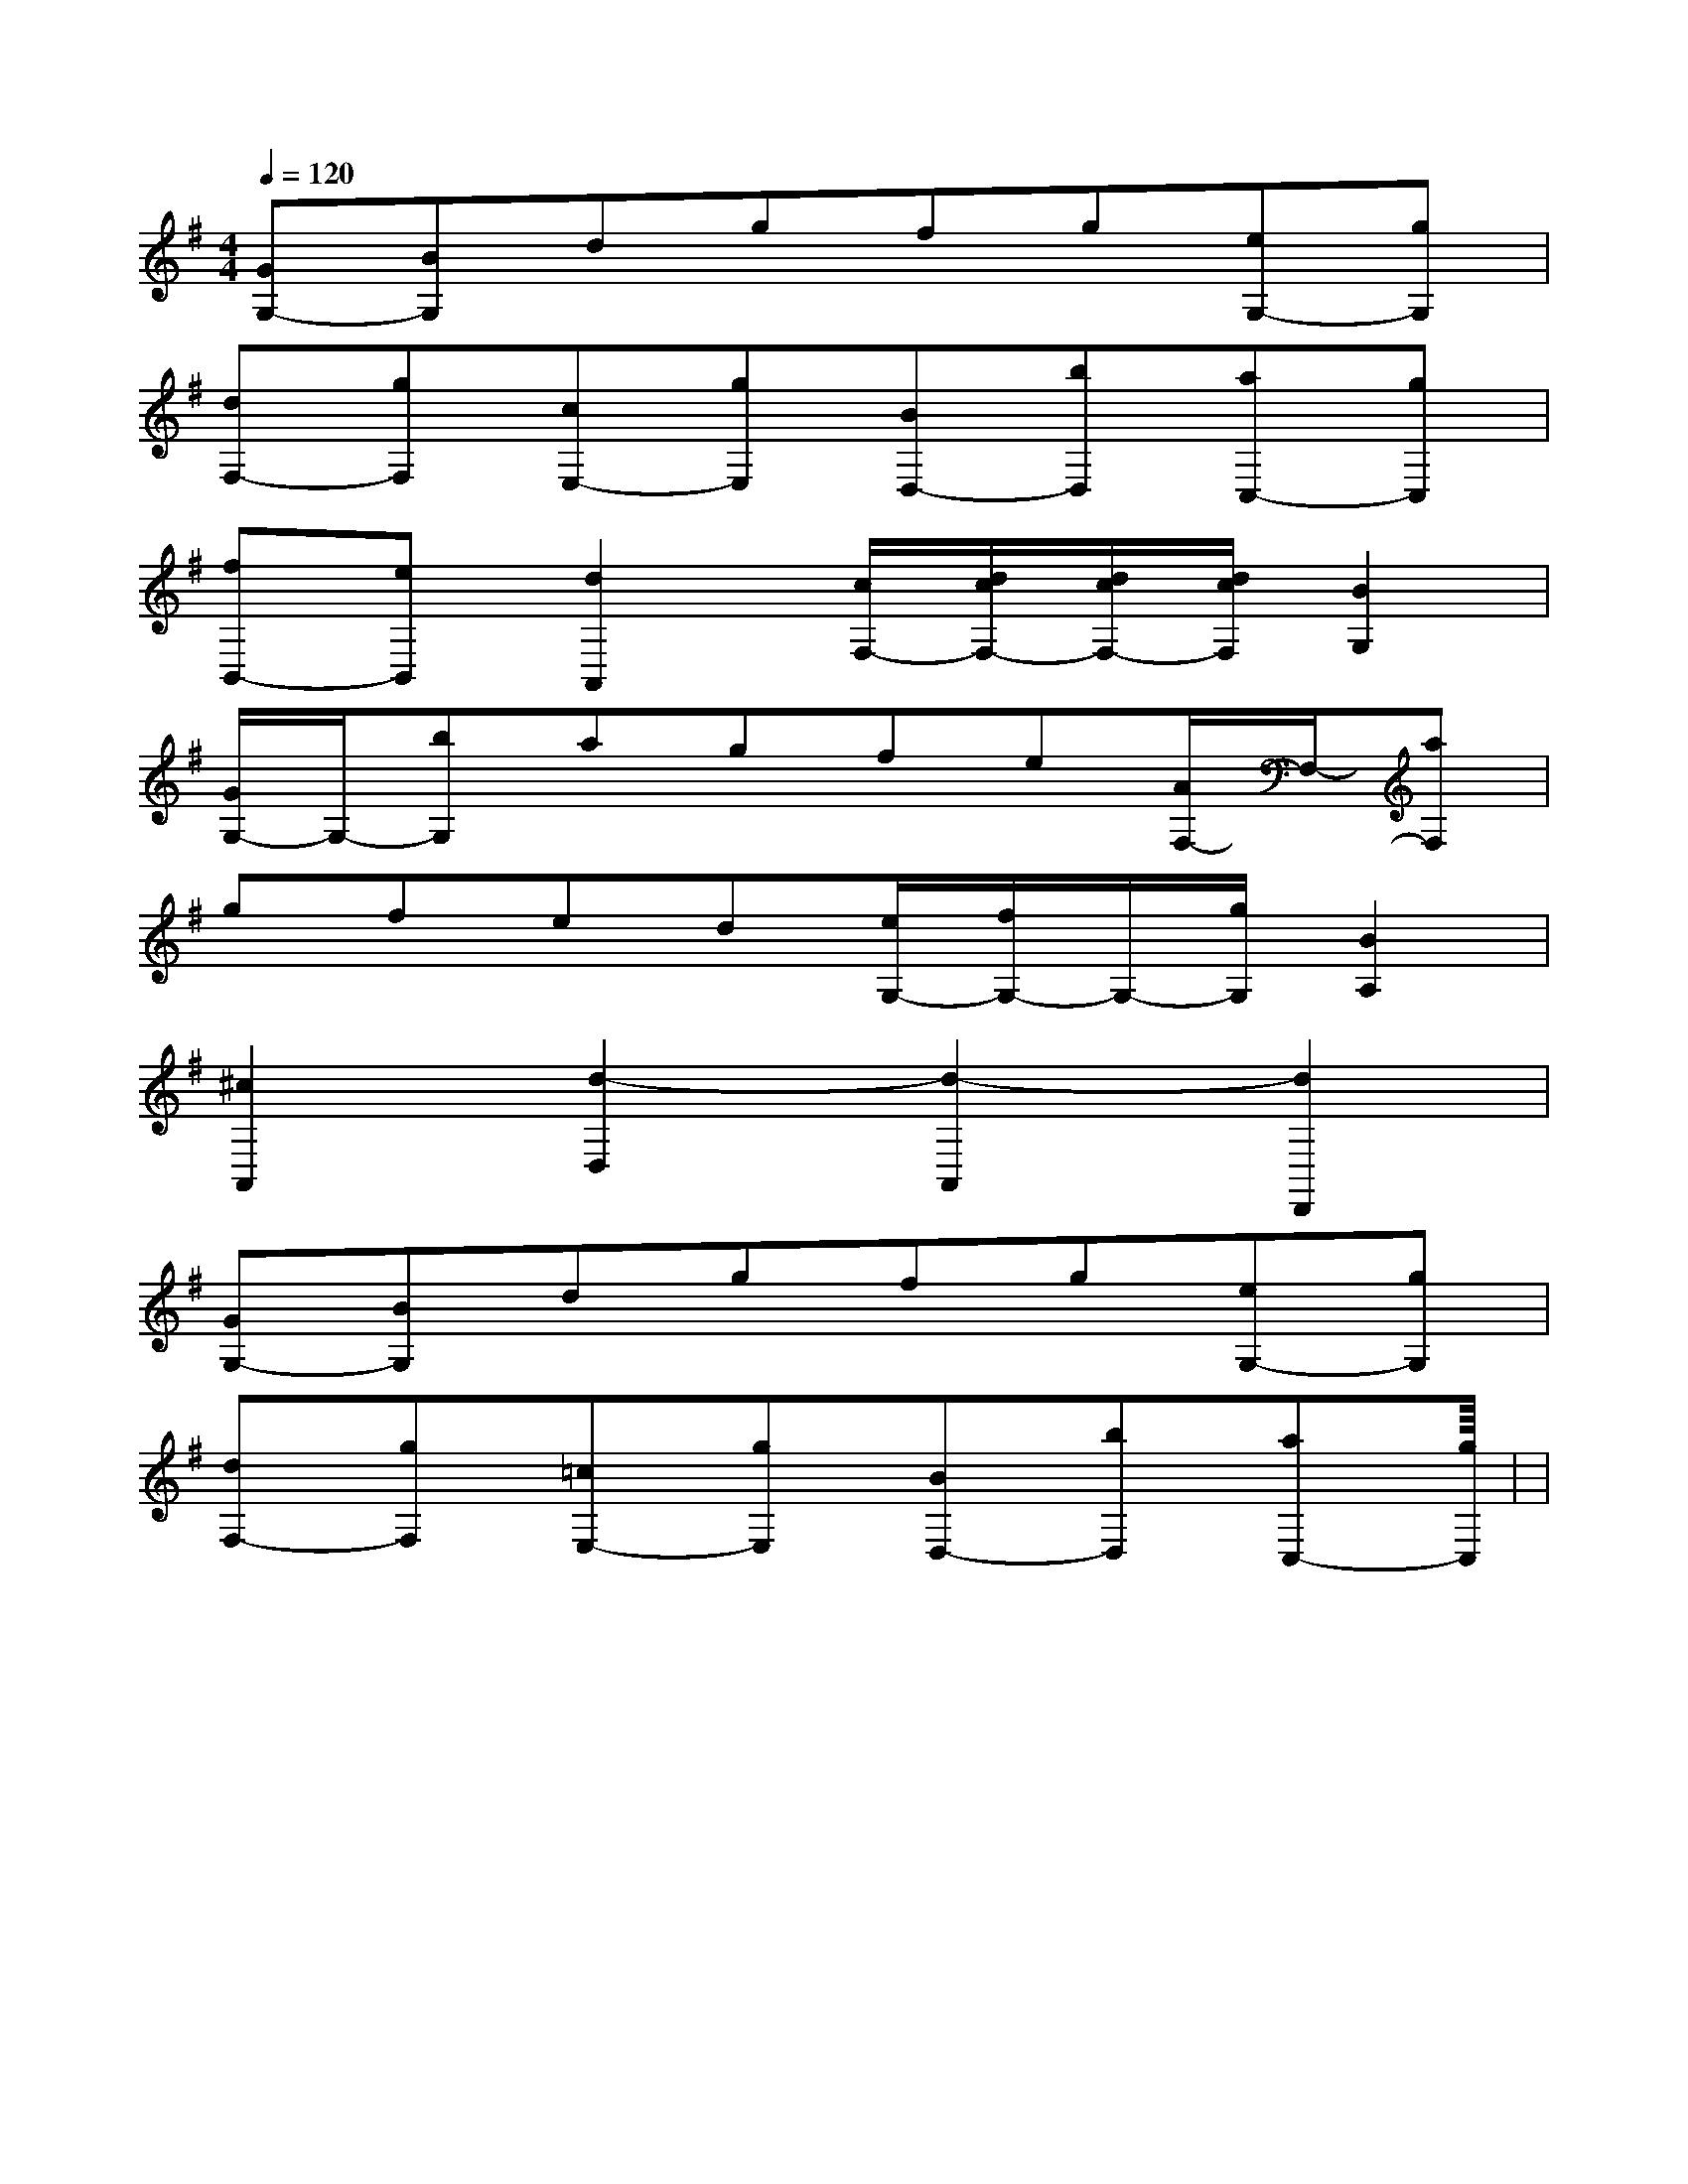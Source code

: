 X:1
T:
M:4/4
L:1/8
Q:1/4=120
K:G
%1sharps
%%MIDI program 0
V:1
%%MIDI program 0
[GG,-][BG,]dgfg[eG,-][gG,]|
[dF,-][gF,][cE,-][gE,][BD,-][bD,][aC,-][gC,]|
[fB,,-][eB,,][d2A,,2][c/2F,/2-][d/2c/2F,/2-][d/2c/2F,/2-][d/2c/2F,/2][B2G,2]|
[G/2G,/2-]G,/2-[bG,]agfe[A/2F,/2-]F,/2-[aF,]|
gfed[e/2G,/2-][f/2G,/2-]G,/2-[g/2G,/2][B2A,2]|
[^c2A,,2][d2-D,2][d2-A,,2][d2D,,2]|
[GG,-][BG,]dgfg[eG,-][gG,]|
[dF,-][gF,][=cE,-][gE,][BD,-][bD,][aC,-][gC,]|<<<<<<<<<<<<<|
|
|
|
|
|
|
|
|
|
|
|
|
|
|
[G/2-E/2-C,/2][G/2-E/2-C,/2][G/2-E/2-C,/2][G/2-E/2-C,/2][G/2-E/2-C,/2][G/2-E/2-C,/2][G/2-E/2-C,/2][G/2-E/2-C,/2][G/2-E/2-C,/2][G/2-E/2-C,/2][G/2-E/2-C,/2][G/2-E/2-C,/2][G/2-E/2-C,/2][G/2-E/2-C,/2][G/2-E/2-C,/2]F,,/2F,,,/2-]F,,/2F,,,/2-]F,,/2F,,,/2-]F,,/2F,,,/2-]F,,/2F,,,/2-]F,,/2F,,,/2-]F,,/2F,,,/2-]F,,/2F,,,/2-]F,,/2F,,,/2-]F,,/2F,,,/2-]F,,/2F,,,/2-]F,,/2F,,,/2-]F,,/2F,,,/2-]F,,/2F,,,/2-]F,,/2F,,,/2-][A,2F,2][A,2F,2][A,2F,2][A,2F,2][A,2F,2][A,2F,2][A,2F,2][A,2F,2][A,2F,2][A,2F,2][A,2F,2][A,2F,2][A,2F,2][A,2F,2][A,2F,2]^F/2-D/2-]^F/2-D/2-]^F/2-D/2-]^F/2-D/2-]^F/2-D/2-]^F/2-D/2-]^F/2-D/2-]^F/2-D/2-]^F/2-D/2-]^F/2-D/2-]^F/2-D/2-]^F/2-D/2-]^F/2-D/2-]^F/2-D/2-]^F/2-D/2-]_G,/2A,,/2-]_G,/2A,,/2-]_G,/2A,,/2-]_G,/2A,,/2-]_G,/2A,,/2-]_G,/2A,,/2-]_G,/2A,,/2-]_G,/2A,,/2-]_G,/2A,,/2-]_G,/2A,,/2-]_G,/2A,,/2-]_G,/2A,,/2-]_G,/2A,,/2-]_G,/2A,,/2-]_G,/2A,,/2-]^DC^DC^DC^DC^DC^DC^DC^DC^DC^DC^DC^DC^DC^DC^DC[=fd[=fd[=fd[=fd[=fd[=fd[=fd[=fd[=fd[=fd[=fd[=fd[=fd[=fd[=fd^F,B,,]^F,B,,]^F,B,,]^F,B,,]^F,B,,]^F,B,,]^F,B,,]^F,B,,]^F,B,,]^F,B,,]^F,B,,]^F,B,,]^F,B,,]^F,B,,]^F,B,,]G/2x/2G/2G/2x/2G/2G/2x/2G/2G/2x/2G/2G/2x/2G/2G/2x/2G/2G/2x/2G/2G/2x/2G/2G/2x/2G/2G/2x/2G/2G/2x/2G/2G/2x/2G/2G/2x/2G/2G/2x/2G/2G/2x/2G/2[G/2D/2E,/2][G/2D/2E,/2][G/2D/2E,/2][G/2D/2E,/2][G/2D/2E,/2][G/2D/2E,/2][G/2D/2E,/2][G/2D/2E,/2][G/2D/2E,/2][G/2D/2E,/2][G/2D/2E,/2][G/2D/2E,/2][G/2D/2E,/2][G/2D/2E,/2][G/2D/2E,/2]2A2F2]2A2F2]2A2F2]2A2F2]2A2F2]2A2F2]2A2F2]2A2F2]2A2F2]2A2F2]2A2F2]2A2F2]2A2F2]2A2F2]2A2F2]8C,8C,,8]8C,8C,,8]8C,8C,,8]8C,8C,,8]8C,8C,,8]8C,8C,,8]8C,8C,,8]8C,8C,,8]8C,8C,,8]8C,8C,,8]8C,8C,,8]8C,8C,,8]8C,8C,,8]8C,8C,,8]8C,8C,,8][e2B2E[e2B2E[e2B2E[e2B2E[e2B2E[e2B2E[e2B2E[e2B2E[e2B2E[e2B2E[e2B2E[e2B2E[e2B2E[e2B2E[F/2A,/2F,,/2][F/2A,/2F,,/2][F/2A,/2F,,/2][F/2A,/2F,,/2][F/2A,/2F,,/2][F/2A,/2F,,/2][F/2A,/2F,,/2][F/2A,/2F,,/2][F/2A,/2F,,/2][F/2A,/2F,,/2][F/2A,/2F,,/2][F/2A,/2F,,/2][F/2A,/2F,,/2][F/2A,/2F,,/2][F/2A,/2F,,/2][e/2-G/2E/2-[e/2-G/2E/2-[e/2-G/2E/2-[e/2-G/2E/2-[e/2-G/2E/2-[e/2-G/2E/2-[e/2-G/2E/2-[e/2-G/2E/2-[e/2-G/2E/2-[e/2-G/2E/2-[e/2-G/2E/2-[e/2-G/2E/2-[e/2-G/2E/2-[e/2-G/2E/2-[e/2-G/2E/2-[EC-][EC-][EC-][EC-][EC-][EC-][EC-][EC-][EC-][EC-]